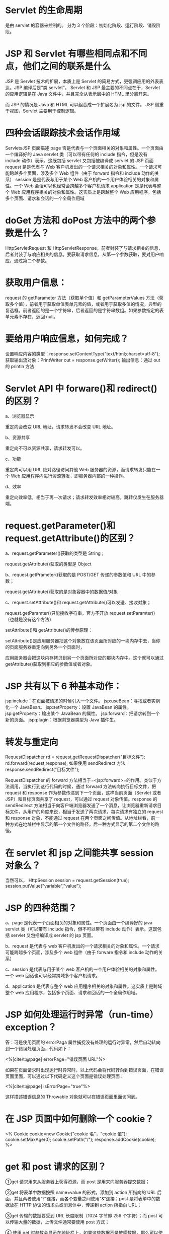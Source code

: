 * Servlet 的生命周期

是由 servlet 的容器来控制的。 分为 3
个阶段：初始化阶段、运行阶段、销毁阶段。
* JSP 和 Servlet 有哪些相同点和不同点，他们之间的联系是什么

JSP 是 Servlet 技术的扩展，本质上是 Servlet
的简易方式，更强调应用的外表表达。JSP 编译后是”类 servlet”。 Servlet 和
JSP 最主要的不同点在于，Servlet 的应用逻辑是在 Java
文件中，并且完全从表示层中的 HTML 里分离开来。

而 JSP 的情况是 Java 和 HTML 可以组合成一个扩展名为.jsp 的文件。 JSP
侧重于视图，Servlet 主要用于控制逻辑。
* 四种会话跟踪技术会话作用域

ServletsJSP 页面描述 page
否是代表与一个页面相关的对象和属性。一个页面由一个编译好的 Java servlet
类（可以带有任何的 include 指令，但是没有 include 动作）表示。这既包括
servlet 又包括被编译成 servlet 的 JSP 页面 request 是是代表与 Web
客户机发出的一个请求相关的对象和属性。一个请求可能跨越多个页面，涉及多个
Web 组件（由于 forward 指令和 include 动作的关系） session
是是代表与用于某个 Web 客户机的一个用户体验相关的对象和属性。一个 Web
会话可以也经常会跨越多个客户机请求 application 是是代表与整个 Web
应用程序相关的对象和属性。这实质上是跨越整个 Web
应用程序，包括多个页面、请求和会话的一个全局作用域
* doGet 方法和 doPost 方法中的两个参数是什么？

HttpServletRequest 和
HttpServletResponse，前者封装了与请求相关的信息，后者封装了与响应相关的信息。要获取请求信息，从第一个参数获取，要对用户响应，通过第二个参数。
* 获取用户信息：

request 的 getParameter 方法（获取单个值）和 getParameterValues
方法（获取多个值），前者用于获取单值表单元素的值，或者用于获取多值的情况，典型的复选框。前者返回的是一个字符串，后者返回的是字符串数组。如果参数指定的表单元素不存在，返回
null。
* 要给用户响应信息，如何完成？

设置响应内容的类型：response.setContentType("text/html;charset=utf-8");
获取输出流对象：PrintWriter out = response.getWriter(); 输出信息：通过
out 的 println 方法
* Servlet API 中 forware()和 redirect()的区别？

a、浏览器显示

重定向会改变 URL 地址，请求转发不会改变 URL 地址。

b、资源共享

重定向不可以资源共享，请求转发可以。

c、功能

重定向可以用 URL 绝对路径访问其他 Web 服务器的资源，而请求转发只能在一个
Web 应用程序内进行资源转发，即服务器内部的一种操作。

d、效率

重定向效率低，相当于再一次请求；请求转发效率相对较高，跳转仅发生在服务器端。
* request.getParameter()和 request.getAttribute()的区别？

a、request.getParameter()获取的类型是 String；

request.getAttribute()获取的类型是 Object

b、request.getPrameter()获取的是 POST/GET 传递的参数值和 URL 中的参数；

request.getAttribute()获取的是对象容器中的数据值/对象

c、request.setAttribute()和 request.getAttribute()可以发送、接收对象；

request.getParamter()只能接收字符串，官方不开放
request.setParamter()（也就是没有这个方法）

setAttribute()和 getAttribute()的传参原理：

setAttribute()是应用服务器把这个对象放在该页面所对应的一块内存中去，当你的页面服务器重定向到另外一个页面时，

应用服务器会把这块内存拷贝到另一个页面所对应的那块内存中。这个就可以通过
getAttribute()获取到相应的参数值或者对象。
* JSP 共有以下 6 种基本动作：

jsp:include：在页面被请求的时候引入一个文件。
jsp:useBean：寻找或者实例化一个 JavaBean。 jsp:setProperty：设置
JavaBean 的属性。 jsp:getProperty：输出某个 JavaBean 的属性。
jsp:forward：把请求转到一个新的页面。 jsp:plugin：根据浏览器类型为 Java
插件生。
* 转发与重定向

RequestDispatcher rd = request,getRequestDispatcher("目标文件");
rd.forward(request,response); 如果使用 sendRedirect 方法
response.sendRedirect("目标文件");

RequestDispatcher 的 forward
方法相当于=<jsp:forward>=的作用。类似于方法调用，当执行到这行代码的时候，通过
forward 方法转向执行目标文件，把 request 和 response
作为参数传递到下一个页面，这样当前页面（Servlet 或者
JSP）和目标页面共享了 request，可以通过 request 对象传值。response 的
sendRedirect
方法相当于向客户端浏览器发送了一个消息，让浏览器重新请求目标文件，从用户的角度来说，相当于发送了两次请求，每次请求有独立的
request 和 response 对象，不能通过 request
在两个页面之间传值。从地址栏看，前一种方式在地址栏中显示的第一个文件的路径，后一种方式显示的第二个文件的路径。
* 在 servlet 和 jsp 之间能共享 session 对象么？

当然可以， HttpSession session = request.getSession(true);
session.putValue("variable",”value”);
* JSP 的四种范围？

a、page 是代表一个页面相关的对象和属性。一个页面由一个编译好的 java
servlet 类（可以带有 include 指令，但不可以带有 include
动作）表示。这既包括 servlet 又包括编译成 servlet 的 jsp 页面。

b、request 是代表与 web
客户机发出的一个请求相关的对象和属性。一个请求可能跨越多个页面，涉及多个
web 组件（由于 forware 指令和 include 动作的关系）

c、session 是代表与用于某个 web
客户机的一个用户体验相关的对象和属性。一个 web
回话也可以经常跨域多个客户机请求。

d、application 是代表与整个 web
应用程序相关的对象和属性。这实质上是跨域整个 web
应用程序，包括多个页面、请求和回话的一个全局作用域。
* JSP 如何处理运行时异常（run-time）exception？

答：可是使用页面的 errorPaga
属性捕捉没有处理的运行时异常，然后自动转向到一个错误处理页面，代码如下：

<%[cite/t:@page] errorPage="错误页面 URL"%>

如果在页面请求时出现运行时异常时，以上代码会将代码转向到错误页面，在错误页面里面，可以通过以下代码定义这个页面是错误处理页面：

<%[cite/t:@page] isErrorPage="true"%>

这样描述错误信息的 Throwable 对象就可以在错误页面里面访问到。
* 在 JSP 页面中如何删除一个 cookie？

<% Cookie cookie=new Cookie("cookie 名"，"cookie 值");
cookie.setMaxAge(0); cookie.setPath("/"); response.addCookie(cookie); %>
* get 和 post 请求的区别？

①get 请求用来从服务器上获得资源，而 post 是用来向服务器提交数据；

②get 将表单中数据按照 name=value 的形式，添加到 action 所指向的 URL
后面，并且两者使用”?"连接，而各个变量之间使用"&“连接；post
是将表单中的数据放在 HTTP 协议的请求头或消息体中，传递到 action 所指向
URL；

③get 传输的数据要受到 URL 长度限制（1024 字节即 256 个字符）；而 post
可以传输大量的数据，上传文件通常要使用 post 方式；

④ 使用 get
时参数会显示在地址栏上，如果这些数据不是敏感数据，那么可以使用
get；对于敏感数据还是应用使用 post；

⑤get 使用 MIME 类型 application/x-www-form-urlencoded 的 URL
编码（也叫百分号编码）文本的格式传递参数，保证被传送的参数由遵循规范的文本组成，例如一个空格的编码是”%20”。

补充：GET 方式提交表单的典型应用是搜索引擎。GET
方式就是被设计为查询用的。
* JSP 有 9 个内置对象

- request：封装客户端的请求，其中包含来自 GET 或 POST 请求的参数；
- response：封装服务器对客户端的响应；
- pageContext：通过该对象可以获取其他对象；
- session：封装用户会话的对象；
- application：封装服务器运行环境的对象；
- out：输出服务器响应的输出流对象；
- config：Web 应用的配置对象；
- page：JSP 页面本身（相当于 Java 程序中的 this）；
- exception：封装页面抛出异常的对象。
* 存有 XMLHttpRequest 的状态。从 0 到 4 发生变化。

- 0: 请求未初始化
- 1: 服务器连接已建立
- 2: 请求已接收
- 3: 请求处理中
- 4: 请求已完成，且响应已就绪
* 重定向

Servlet 重定向使用 ServletResponse 接口的方法是：sendRdirect()
* 一句话简答

- Servlet 配置参数保存在 =ServletConfig()= 对象中，一个 Servlet
  的配置对象 =不能=被其他 Servlet 访问

- MIME：ServletResponse 中响应正文的默认 MIME 是=text/plain=，而
  HttpServletResponse 中 的响应正文默认 MIME 是=text/html=

- 所有的 Servlet 都要实现两个接口之一：=Servlet=或者=HttpServlet=

- HTTP 是一种=无状态=协议

- 会话跟踪技术有：=Cookie=，=url重写=，=隐藏表单域=

- JSP 内置对象：=request=,=page=,=session=,=application=

- JSP 的 include
  动作组件的基本语法：=<jsp:include page="file" flush="true" />=

- JSP 除了 HTML 意外还有：脚本元素（Script
  Element），指令（Directive），动作（Action）

- JSP 三种指令：=page=,=include=,=taglib=

- JavaBean 的生命周期，有四种：=page=,=request=,=session=,=application=
  ** JavaBean 在标记=<jsp:useBean>=中用=Scope=属性声明 JavaBean
  的生命周期范围

- Java 类成为 JavaBean
  要满足：=每个属性都有set方法=，=每个属性都有get方法=，=不带参数的构造函数=

- ResultSet
  有三个获取流的方法：=getBinaryStream()=,=getAsciiStream()=,=getUnicodeStream()=

- JDBC 支持的三种 Statement
  对象：=Statement=,=PrepareStatement=,=CallableStatement=
* JSP 一些基本语法

